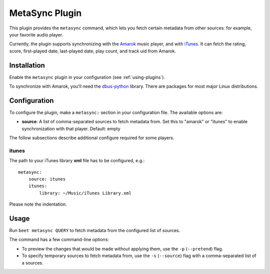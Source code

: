 MetaSync Plugin
===============

This plugin provides the ``metasync`` command, which lets you fetch certain
metadata from other sources: for example, your favorite audio player.

Currently, the plugin supports synchronizing with the `Amarok`_ music player,
and with `iTunes`_.
It can fetch the rating, score, first-played date, last-played date, play
count, and track uid from Amarok.

.. _Amarok: https://amarok.kde.org/
.. _iTunes: https://www.apple.com/itunes/


Installation
------------

Enable the ``metasync`` plugin in your configuration (see
:ref:`using-plugins`).

To synchronize with Amarok, you'll need the `dbus-python`_ library. There are
packages for most major Linux distributions.

.. _dbus-python: https://dbus.freedesktop.org/releases/dbus-python/


Configuration
-------------

To configure the plugin, make a ``metasync:`` section in your configuration
file. The available options are:

- **source**: A list of comma-separated sources to fetch metadata from.
  Set this to "amarok" or "itunes" to enable synchronization with that player.
  Default: empty

The follow subsections describe additional configure required for some players.

itunes
''''''

The path to your iTunes library **xml** file has to be configured, e.g.::

    metasync:
        source: itunes
        itunes:
            library: ~/Music/iTunes Library.xml

Please note the indentation.

Usage
-----

Run ``beet metasync QUERY`` to fetch metadata from the configured list of
sources.

The command has a few command-line options:

* To preview the changes that would be made without applying them, use the
  ``-p`` (``--pretend``) flag.
* To specify temporary sources to fetch metadata from, use the ``-s``
  (``--source``) flag with a comma-separated list of a sources.

